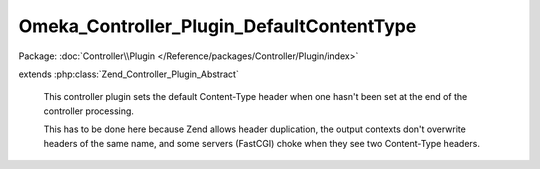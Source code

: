 ------------------------------------------
Omeka_Controller_Plugin_DefaultContentType
------------------------------------------

Package: :doc:`Controller\\Plugin </Reference/packages/Controller/Plugin/index>`

.. php:class:: Omeka_Controller_Plugin_DefaultContentType

extends :php:class:`Zend_Controller_Plugin_Abstract`

    This controller plugin sets the default Content-Type header when one hasn't
    been set at the end of the controller processing.

    This has to be done here because Zend allows header duplication, the output contexts don't overwrite headers of the same name, and some servers
    (FastCGI) choke when they see two Content-Type headers.

    .. php:method:: dispatchLoopShutdown()

        Add a default Content-Type to the response if none is already set.
